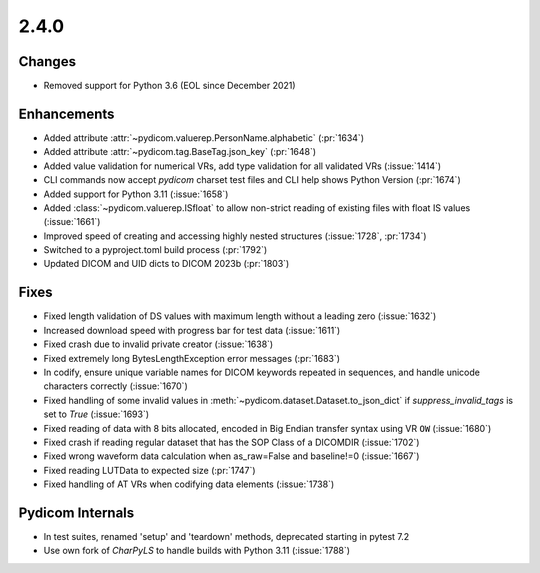 2.4.0
=====

Changes
-------
* Removed support for Python 3.6 (EOL since December 2021)


Enhancements
------------
* Added attribute :attr:`~pydicom.valuerep.PersonName.alphabetic` (:pr:`1634`)
* Added attribute :attr:`~pydicom.tag.BaseTag.json_key` (:pr:`1648`)
* Added value validation for numerical VRs, add type validation for all
  validated VRs (:issue:`1414`)
* CLI commands now accept *pydicom* charset test files and CLI help shows
  Python Version (:pr:`1674`)
* Added support for Python 3.11 (:issue:`1658`)
* Added :class:`~pydicom.valuerep.ISfloat` to allow non-strict reading of
  existing files with float IS values (:issue:`1661`)
* Improved speed of creating and accessing highly nested structures
  (:issue:`1728`, :pr:`1734`)
* Switched to a pyproject.toml build process (:pr:`1792`)
* Updated DICOM and UID dicts to DICOM 2023b (:pr:`1803`)

Fixes
-----
* Fixed length validation of DS values with maximum length without a leading
  zero (:issue:`1632`)
* Increased download speed with progress bar for test data (:issue:`1611`)
* Fixed crash due to invalid private creator (:issue:`1638`)
* Fixed extremely long BytesLengthException error messages (:pr:`1683`)
* In codify, ensure unique variable names for DICOM keywords repeated
  in sequences, and handle unicode characters correctly (:issue:`1670`)
* Fixed handling of some invalid values in
  :meth:`~pydicom.dataset.Dataset.to_json_dict` if `suppress_invalid_tags` is
  set to `True` (:issue:`1693`)
* Fixed reading of data with 8 bits allocated, encoded in Big Endian transfer
  syntax using VR ``OW`` (:issue:`1680`)
* Fixed crash if reading regular dataset that has the SOP Class of a DICOMDIR
  (:issue:`1702`)
* Fixed wrong waveform data calculation when as_raw=False and baseline!=0 (:issue:`1667`)
* Fixed reading LUTData to expected size (:pr:`1747`)
* Fixed handling of AT VRs when codifying data elements (:issue:`1738`)

Pydicom Internals
-----------------
* In test suites, renamed 'setup' and 'teardown' methods, deprecated starting
  in pytest 7.2
* Use own fork of `CharPyLS` to handle builds with Python 3.11 (:issue:`1788`)
